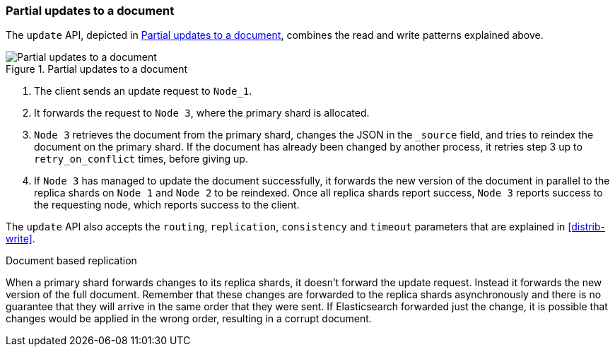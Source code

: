 === Partial updates to a document

The `update` API, depicted in <<img-distrib-update>>,  combines the read and
write patterns explained above.

[[img-distrib-update]]
.Partial updates to a document
image::png/04-04_update.png["Partial updates to a document"]

1. The client sends an update request to `Node_1`.

2. It forwards the request to `Node 3`, where the primary shard is allocated.

3. `Node 3` retrieves the document from the primary shard, changes the JSON
   in the `_source` field, and tries to reindex the document on the primary
   shard. If the document has already been changed by another process, it
   retries step 3 up to `retry_on_conflict` times, before giving up.

4. If `Node 3` has managed to update the document successfully, it forwards
   the new version of the document in parallel to the replica shards on  `Node
   1` and `Node 2` to be reindexed. Once all replica shards report success,
   `Node 3` reports success to the requesting node,  which reports success to
   the client.

The `update` API also accepts the `routing`, `replication`, `consistency` and
`timeout` parameters that are explained in <<distrib-write>>.

.Document based replication
****

When a primary shard forwards changes to its replica shards, it doesn't
forward the update request. Instead it forwards the new version of the full
document. Remember that these changes are forwarded to the replica shards
asynchronously and there is no guarantee that they will arrive in the same
order that they were sent. If Elasticsearch forwarded just the change, it is
possible that changes would be applied in the wrong order, resulting in a
corrupt document.

****